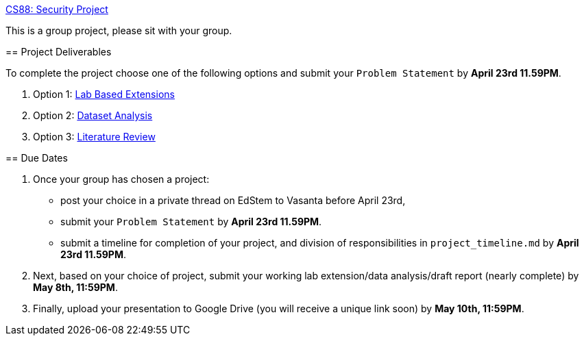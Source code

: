 https://www.cs.swarthmore.edu/~chaganti/cs88/s24/labs/project.html[CS88: Security Project]
=====

This is a group project, please sit with your group. 

== Project Deliverables

To complete the project choose one of the following options and submit your
`Problem Statement` by **April 23rd 11.59PM**. 

. Option 1: https://www.cs.swarthmore.edu/~chaganti/cs88/s24/labs/project.html#_projects_based_on_lab_extensions[Lab Based Extensions]

. Option 2: https://www.cs.swarthmore.edu/~chaganti/cs88/s24/labs/project.html#_dataset_analysis_attack_detection_and_prevention_based_on_real_world_measurements[Dataset Analysis]

. Option 3: https://www.cs.swarthmore.edu/~chaganti/cs88/s24/labs/project.html#_literature_review_projects[Literature Review]

== Due Dates

. Once your group has chosen a project:
	* post your choice in a private thread on EdStem to Vasanta before April 23rd, 
	* submit your `Problem Statement` by **April 23rd 11.59PM**. 
        * submit a timeline for completion of your project, and division of 
	  responsibilities in `project_timeline.md` by **April 23rd 11.59PM**.

. Next, based on your choice of project, submit your working lab extension/data analysis/draft report (nearly complete)
       by **May 8th, 11:59PM**. 

. Finally, upload your presentation to Google Drive (you will receive a unique link soon) by **May 10th, 11:59PM**. 



